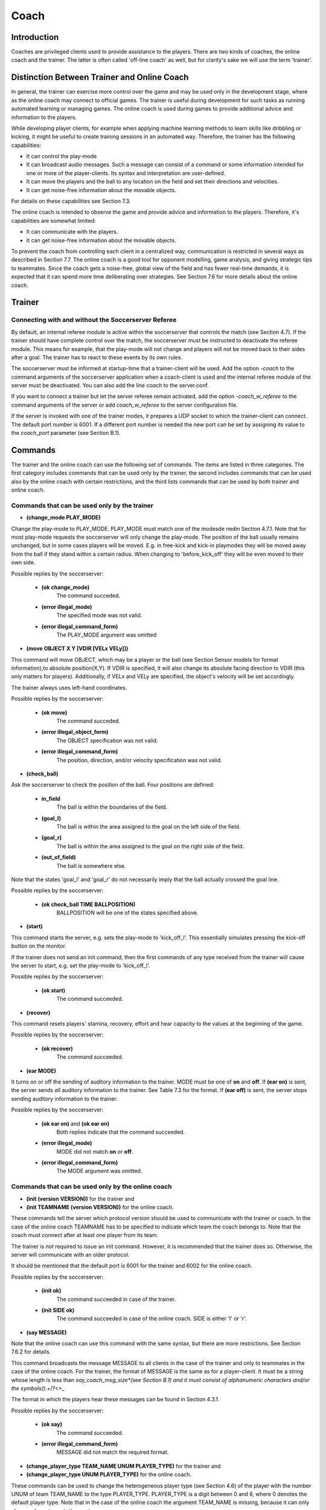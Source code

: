 .. -*- coding: utf-8; -*-

*************************************************
Coach
*************************************************

=================================================
Introduction
=================================================

Coaches are privileged clients used to provide assistance to the players.
There are two kinds of coaches, the online coach and the trainer. The latter is often
called 'off-line coach' as well, but for clarity's sake we will use the term 'trainer'.

=================================================
Distinction Between Trainer and Online Coach
=================================================

In general, the trainer can exercise more control over the game and may be used only in
the development stage, where as the online coach may connect to official games. The trainer is
useful during development for such tasks as running automated learning or managing games.
The online coach is used during games to provide additional advice and information to the players.

While developing player clients, for example when applying machine learning methods to learn skills like
dribbling or kicking, it might be useful to create training sessions in an automated way. Therefore,
the trainer has the following capabilities:

* It can control the play-mode
* It can broadcast audio messages. Such a message can consist of a command or some information intended for one or more of the player-clients. Its syntax and interpretation are user-defined.
* It can move the players and the ball to any location on the field and set their directions and velocities.
* It can get noise-free information about the movable objects.

For details on these capabilities see Section 7.3.

The online coach is intended to observe the game and provide advice and information to the players. Therefore, it's capabilities are somewhat limited:

* It can communicate with the players.
* It can get noise-free information about the movable objects.

To prevent the coach from controlling each client in a centralized way, communication is restricted
in several ways as described in Section 7.7. The online coach is a good tool for opponent modelling,
game analysis, and giving strategic tips to teammates. Since the coach gets a noise-free, global
view of the field and has fewer real-time demands, it is expected that it can spend more time
deliberating over strategies. See Section 7.6 for more details about the online coach.

=================================================
Trainer
=================================================

---------------------------------------------------------
Connecting with and without the Soccerserver Referee
---------------------------------------------------------

By default, an internal referee module is active within the soccerserver that controls the
match (see Section 4.7). If the trainer should have complete control over the match,
the soccerserver must be instructed to deactivate the referee module. This means for
example, that the play-mode will not change and players will not be moved back to their
sides after a goal. The trainer has to react to these events by its own rules.

The soccerserver must be informed at startup-time that a trainer-client will be used.
Add the option *-coach* to the command arguments of the soccerserver application when
a coach-client is used and the internal referee module of the server must be deactivated.
You can also add the line *coach* to the server.conf.

If you want to connect a trainer but let the server referee remain activated, add the
option *-coach_w_referee* to the command arguments of the server or add *coach_w_referee*
to the server configuration file.

If the server is invoked with one of the trainer modes, it prepares a UDP socket to
which the trainer-client can connect. The default port number is 6001.  If a different
port number is needed the new port can be set by assigning its value to the *coach_port*
parameter (see Section B.1).

.. _sec-coachcommand:

=================================================
Commands
=================================================

The trainer and the online coach can use the following set of commands. The items are
listed in three categories. The first category includes commands that can be used only
by the trainer, the second includes commands that can be used also by the online coach
with certain restrictions, and the third lists commands that can be used by both trainer
and online coach.

---------------------------------------------------------
Commands that can be used only by the trainer
---------------------------------------------------------

* **(change_mode PLAY_MODE)**

Change the play-mode to PLAY_MODE. PLAY_MODE must match one of the
modesde nedin Section 4.7.1. Note that for most play-mode requests the
soccerserver will only change the play-mode. The position of the ball usually remains
unchanged, but in some cases players will be moved. E.g. in free-kick and kick-in
playmodes they will be moved away from the ball if they stand within a certain
radius. When changing to 'before_kick_off' they will be even moved to their
own side.

Possible replies by the soccerserver:

    * **(ok change_mode)**
        The command succeded.
    * **(error illegal_mode)**
        The specified mode was not valid.
    * **(error illegal_command_form)**
        The PLAY_MODE argument was omitted

* **(move OBJECT X Y [VDIR [VELx VELy]])**

This command will move OBJECT, which may be a player or the ball (see
Section Sensor models for format information),to absolute position(X,Y).
If VDIR is specified, it will also change its absolute facing direction to VDIR (this
only matters for players). Additionally, if VELx and VELy are specified, the object's
velocity will be set accordingly.

The trainer always uses left-hand coordinates.

Possible replies by the soccerserver:

    * **(ok move)**
        The command succeded.
    * **(error illegal_object_form)**
        The OBJECT specification was not valid.
    * **(error illegal_command_form)**
        The position, direction, and/or velocity specification was not valid.

* **(check_ball)**

Ask the soccerserver to check the position of the ball. Four positions are defined:

    * **in_field**
        The ball is within the boundaries of the field.
    * **(goal_l)**
        The ball is within the area assigned to the goal on the left side of the field.
    * **(goal_r)**
        The ball is within the area assigned to the goal on the right side of the field.
    * **(out_of_field)**
        The ball is somewhere else.

Note that the states 'goal_l' and 'goal_r' do not necessarily imply that the ball
actually crossed the goal line.

Possible replies by the soccerserver:

    * **(ok check_ball TIME BALLPOSITION)**
        BALLPOSITION will be one of the states specified above.

* **(start)**

This command starts the server, e.g. sets the play-mode to 'kick_off_l'.  This
essentially simulates pressing the kick-off button on the monitor.

If the trainer does not send an init command, then the first commands of any type
received from the trainer will cause the server to start, e.g. set the play-mode to
'kick_off_l'.

Possible replies by the soccerserver:

    * **(ok start)**
        The command succeeded.

* **(recover)**

This command resets players' stamina, recovery, effort and hear capacity to the
values at the beginning of the game.

Possible replies by the soccerserver:

    * **(ok recover)**
        The command succeeded.

* **(ear MODE)**

It turns on or off the sending of auditory information to the trainer. MODE must
be one of **on** and **off**. If **(ear on)** is sent, the server sends *all* auditory information
to the trainer. See Table 7.3 for the format. If **(ear off)** is sent, the server stops
sending auditory information to the trainer.

Possible replies by the soccerserver:

    * **(ok ear on)** and **(ok ear on)**
        Both replies indicate that the command succeeded.
    * **(error illegal_mode)**
        MODE did not match **on** or **off**.
    * **(error illegal_command_form)**
        The MODE argument was omitted.

---------------------------------------------------------
Commands that can be used only by the online coach
---------------------------------------------------------

* **(init (version VERSION))** for the trainer and
* **(init TEAMNAME (version VERSION))** for the online coach.

These commands tell the server which protocol version should be used to
communicate with the trainer or coach. In the case of the online coach TEAMNAME has
to be specified to indicate which team the coach belongs to. Note that the coach
must connect after at least one player from its team.

The trainer is *not* required to issue an init command. However, it is recommended
that the trainer does so. Otherwise, the server will communicate with an older
protocol.

It should be mentioned that the default port is 6001 for the trainer and 6002 for
the online coach.

Possible replies by the soccerserver:

    * **(init ok)**
        The command succeeded in case of the trainer.
    * **(init SIDE ok)**
        The command succeeded in case of the online coach. SIDE is either 'l' or 'r'.

* **(say MESSAGE)**

Note that the online coach can use this command with the same syntax, but there
are more restrictions. See Section 7.6.2 for details.

This command broadcasts the message MESSAGE to all clients in the case of the
trainer and only to teammates in the case of the online coach. For the trainer,
the format of MESSAGE is the same as for a player-client. It must be a string
whose length is less than *say_coach_msg_size*(see Section B.1) and it must consist
of alphanumeric characters and/or the symbols().+*/?<>_

The format in which the players hear these messages can be found in Section 4.3.1.

Possible replies by the soccerserver:

    * **(ok say)**
        The command succeeded.
    * **(error illegal_command_form)**
        MESSAGE did not match the required format.

* **(change_player_type TEAM_NAME UNUM PLAYER_TYPE)** for the trainer and
* **(change_player_type UNUM PLAYER_TYPE)** for the online coach.

These commands can be used to change the heterogeneous player type (see
Section 4.6) of the player with the number UNUM of team TEAM_NAME to the type
PLAYER_TYPE. PLAYER_TYPE is a digit between 0 and 6, where 0 denotes
the default player type. Note that in the case of the online coach the argument
TEAM_NAME is missing, because it can only change player types in its own team.

The trainer does not have to comply with the rule that a maximum of three (specified
by *subs_max*) players of each type can be on the field.

See Section 7.6.3 for details about the restrictions as to when and how the online
coach may substitute players.

Possible replies by the soccerserver:

    * **(warning no_team_found)**
        The team does not exist.
    * **(error illegal_command_form)**
        If **change_player_type** is not followed by a string, two integers and a close bracket.
    * **(warning no_such_player)**
        If there is no player with that uniform number on that team.
    * **(ok change_player_type TEAM UNUM TYPE)**
        The command succeeded.

Additionally, the soccerserver can send the following replies to the online coach:

    * **(warning cannot_sub_while_playon)**
        If the play-mode is **'play-on'**.
    * **(warning no_subs_left)**
        If the coach has already made its three (specified by *subs_max*) subs for the game.
    * **(warning max_of_that_type_on_field)**
        If the player-type is not the default and there are three (specified by *subs_max*) of that type already on the field.
    * **(warning cannot_change_goalie)**
        If the coach tries to change the player type of the goalie.

The server responds to the teammates with:

    * **(change_player_type UNUM TYPE)**

and opponents (including opponent coach) with:

    * **(change_player_type UNUM)**

**TODO: team_graphic**

-------------------------------------------------------------
Commands that can be used by both trainer and online-coach
-------------------------------------------------------------

* **(look)**

This command provides information about the positions of the following objects on the field:

    * The left and right goals.
    * The ball.
    * All active players.

Note that the trainer and online coach for *both* sides receive left-hand coordinates.
That is, the coaches receive information in the global coordinates that the left-hand
team uses. In general, the players receive no global information (the one exception
being the **move** command), but it is common for teams to localize themselves so
that the negative *x* direction is towards the goal they defend.

Possible replies by the soccerserver:

    * **(ok look TIME (OBJ1 OBJDESC1) (OBJ2 OBJDESC2) ... )**
        OBJj can be any of the objects mentioned above.  See Section 4.3 for information about the way the names of those objects are composed. OBJDESCj has the following form:

        * For goals: X Y
        * For the ball: X Y DELTAx DELTAy
        * For players: X Y DELTAx DELTAy BODYANGLE NECKANGLE [POINTING_DIRECTION]

The coordinates are always in left-hand orientation, no matter whether a trainer
or online coach is used.

If the trainer/coach should receive visual information periodically, use the
**(eye on)** command.

* **(eye MODE)**

MODE must be one of **on** and **off** . If **(eye on)** is sent, the server starts sending
**(see_global ... )** information (see Section 7.5) every 100ms (the interval  is
specified by the *send_vi_step* parameter automatically to the client.  If **(eye off)**
is sent, the server stops sending visual information automatically. In this case the
trainer/coach has to ask actively with **(look)**, if it needs visual information.

Possible replies by the soccerserver:

    * **(ok eye on)** and **(ok eye off)**
        Both replies indicate that the command succeeded.
    * **(error illegal_mode)**
        MODE id does not match **on** or **off**.
    * **(error illegal_command_form)**
        The MODE argument was omitted.

* **(team_names)**

This command makes the trainer/coach receive information about the names of
both teams and which side they are playing on.

Possible replies by the soccerserver:

    * **(ok team_names [(team l TEAMNAME1) [(team r TEAMNAME2)]])**
        Depending on whether the teams already connected no, one, or both team name(s) will be supplied. Recall that the first team that connects will be on the left side.

-------------------------------------------------------------
Commands that can be used only by the online-coach
-------------------------------------------------------------

* **(team_graphic (X Y "XPM line" ... "XPM line"))**

The online coach can send teams-graphics as 256x64 XPM to the server. Each
**team_graphic**-command sends a 8x8 tile. X and Y are the coordinates of this tile,
so they range from 0 to 31 and 0 to 7 respectively. Each XPM line is a line from the
8x8 XPM tile. Monitors that are connected to the server will receive the following
message on the message-board after each of the coach's **team_graphic**-commands:
**(team_graphic_l|r (X Y "XPM line" ... "XPM line"))**

Possible replies by the soccerserver:

    * **(ok team_graphic X Y)**
        For each tile the server sends this string in order to signal its arrival.

=================================================
Messages from the Server
=================================================

Apart from the replies to the commands mentioned above the server also sends some
messages to the trainer and online coach. If the clients connect to the server with a
version >= 7.0 (using the **init**-command), they will receive the following parameter
messages just like player clients:

    * **(server_param ...)** once
    * **(player_param ...)** once
    * **(player_type ...)** once for each player type

See Section 4.2.2 for details on the parameter messages.

If the client chooses to receive visual information in each cycle by sending **(eye on)**
it will receive messages in the following format every 100ms *(send_vi_step)*:

.. class:: center

(*see_global* (OBJ1 OBJDESC1)(OBJ2 OBJDESC2) ...)

OBJj denotes the name of the object. See Table 4.3 for information about the way the
names for those objects are composed. OBJDESCj has the following form:

    * For goals: X Y
    * For the ball: X Y DELTAx DELTAy
    * For players: X Y DELTAx DELTAy BODYANGLE NECKANGLE [POINT-ING_DIRECTION]

The syntax is the same as in the reply to the **(look)** command, so coordinates are
always in left-hand orientation.

If the client wants to receive auditory information and sent **(ear on)** to the server,
it will receive all auditory information, from both the referees and all of the players.
There are two kinds of hear messages:

    * **(hear TIME referee MESSAGE)** for all referee messages, such as "play_on" and "free_kick_left". See Section 4.7 for a list of the valid messages from the referee.
    * **(hear TIME (p "TEAMNAME" NUM) "MESSAGE")** for all player messages. Note the quotes around the message.

See Section 4.3.1 for more details about the players speaking and listening abilities.

=================================================
Online Coach
=================================================

-------------------------------------------------
Introduction
-------------------------------------------------

The online coach is a privileged client that can connect to the server in official games. It
has the capability of receiving global and noise-free information about the objects on the
field. In order to encourage research in this area there are special coach contests since
2001. This way, research groups that do not want to develop a team of player clients
can participate in the RoboCup challenge by focusing on the online coach. Additionally,
in order to make it possible to use a single coach with a variety of teams, a standard
coach language (CLang) has been developed that can be used to communicate with the
players.

See Section 7.4 and 7.5 for details about the commands that can be used by the online
coach and messages that will be sent by the server.

-----------------------------------------------
Communication with the players
-----------------------------------------------

Prior to version 7.00, the online coach could say short (128 characters,
*say_coach_msg_size*) alphanumeric (plus the symbols().+*/?<>) messages when the
play-mode is not 'play_on'.  This type of message still exists as a "freeform" message,
but there are now other standard message types. Since version 8.05 there are also certain
intervals in which freeform-messages can be sent even during 'play_on'. Every 600 cycles
(specified by *freeform_wait_period*) of 'play_on' the coach can send freeform-messages
for 20 cycles (specified by *freeform_send_period*). For example, if the play-mode changes
to 'play_on' at cycle 420 and stays in 'play_on' till the end of this example,the coach can
send freeform-messages between 1020 and 1040, 1620 and 1640, etc. The coach can
send *say_coach_cnt_max* freeform messages per game. The length of these messages has
to be less than *say_coach_msg_size*. If the game continues into extended time, the online
coaches are given an additional *say_coach_cnt_max* messages to say every additional 6000
cycles (or whatever the normal length of a game is). Allowed messages are cumulative,
so if the coach does not use all its allowed messages, it can use them in the extended
time. The server will send **(error said_too_many_messages)** if the coach tries to send
messages after it reached the maximum number.

It should be noted that freeform-messages are not allowed in coach-competition-games,
and are only supported by CLang for compatibility reasons.

In the standard coach language there are three other types of messages: rule-, define-,
and delete-messages. To prevent coaches from micro-controlling every single action of
the players communication is restricted in the following ways.

Every 300 cycles (specified by *clang_win_size*) the coach can send one of each. Note
that the number of allowed messages can be changed by setting the *clang_define_win*,
*clang_del_win*, and *clang_rule_win* parameters (see SectionB.1). The messages are heard
by the players 50 (specified by *clang_mess_delay*) cycles later. If the play-mode is not
'play_on', one (specified by *clang_mess_per_cycle*) message is sent to the players in each
cycle, even if the delay time has not elapsed. Messages that are sent while the play mode
is not 'play_on' do not count towards the message number restrictions. For example, if
the default values are used the coach can send one message per cycle during breaks that
will be heard by the players without delay. The server guarantees that messages of each
type will be sent to the players in the same order in which they were received from the
coach.

The language grammar developed below does not place restrictions on the length of
the messages that can be sent to the server. However, for very practical reasons, any
message in the standard language cannot be longer than 8154 characters (this is so the
maximum message that should be sent to the player is 8K).

The first version of the coach language (Clang) was developed for server version 7.x.
For server version 8.x the language has been extended. Because of this, clients that want
to receive messages from their coach have to explicitly advise the server, which version
of CLang they support. This is done by sending

* **(clang (ver MIN MAX))**

where MIN and MAX are unsigned integers denoting the earliest and latest supported
version of CLang, respectively. Clients that do not send such a message will not receive
coach messages. The server can determine the version number of coach messages
and will filter out any messages that are not supported by the player. If a message has
been filtered out, the players will receive

* **(hear TIME online_coach_left|right (unsupported_clang))**

The coach will receive a message from each player that informs it about the supported
versions:

* **(clang (ver (PLAYER_NAME) MIN MAX))**

This means that you have to add the sending of **(clang (ver 7 7))**, if you use version
7 source code of players with newer server versions.

The standard coach language will be described in detail in Section7.7.

-----------------------------------------------
Changing Player Types
-----------------------------------------------

Using the **change_player_type**-command (described in Section7.4) the online coach
can change player types unlimited times in **'beforekickoff'** play-mode. Of course,
these changes have to comply with the general rules about heterogeneous players (see
Section 4.6). After kick-off player types can be changed three (*subs_max*) times during
play-modes that are not 'play_on'.

See the description of the **change_player_type**-command in Section 7.4 for details
about the possible replies from the server.

Note: A player client will be informed about substitutions that occurred before the
client connected by the message **(change_player_type UNUM TYPE)** for
substitutions in it own team and **(change_player_type UNUM)** for substitutions in the
opponent team.


-----------------------------------------------
Team Graphic
-----------------------------------------------

**TODO**

================================================
The Standard Coach Language
================================================

------------------------------------------------
General Properties
------------------------------------------------

The standard coach language was developed to enable coaches to work together with
teams from different research groups. One of the design goals was to have clear semantics
that should prevent misinterpretation from both the players and the coach. The language
is based on low-level concepts that can be combined to construct new high-level concepts.

Additionally, coaches can communicate a certain number of freeform messages that
may be arbitrary strings to the players during non-*'play_on'*-modes. See Section 7.6.2
for details. Be aware though, that freeform messages probably will not be understood
by other teams if you plan to use your coach with other teams.

The language description below is the improved and extended version of the language
developed by the community, as it is supported by server version 8.x. While the first
version of CLang is still supported by the server, its use is not encouraged. A complete
description of this first version can be found in the manual for server version 7. It is
hoped that all interested researchers will continue to develop CLang to make it
a useful tool for multi-agent research.

Some concepts were derived from Unilang [14] (e.g. definitions and several actions)
and SFL[12] (e. g. variables and point arithmetic).

Note that the server itself parses all the coach messages using flex and bison (the GNU
replacements for lex and yacc) and constructs a simple representation based on a C++
class hierarchy. Please feel free to use and modify this code from the server to handle
the parsing of the coach messages. In particular, look at the *coach_lang** files.

------------------------------------------------
Example Language Utterance
------------------------------------------------

The general idea of CLang is to describe tactics and behaviours as rules which map
directives to conditions. Each rule consists of a component that denotes a situation
(the *condition*) and a list of *directives* that are applicable if the situation description
is true in the given world state. Rules can either be used as advice that tells the player
how to actor as information which for example describes how the opponent behaves in
certain situations. In CLang rules also have an ID, so that the coach can refer to them
later.

A simple rule which advises the player number 5 to pass to his teammate with the
number 11 if it has the ball and is in the middle of the field can be defined as follows:

    (define
        (definerule

            MyRule1

            direc (

            (and

                (bowner our 5)

                (bpos (rec (pt -10 -10) (pt 10 10))))

            (do our 5 (pass 11)))))

Each of the primitives will be explained in detail later. For now, it should suffice to
get the idea that the rule is assigned the ID "MyRule1" and is defined as a directive (as
compared to a model-rule that describes observed behavior). **bowner** determines that
player 5 of the coach's team is the ball owner. **bpos** specifies the ball position by means
of a rectangle. Finally, the directive advises player number 5 to pass to his teammate
11. In CLang lingo **(pass 11)** is an *action* and **(do our5 (pass 11))** is a *directive*.

Rules are off by default. So the coach has to turn them off by sending a message like
**(rule (on MyRule1))**

Now the language concepts will be looked at in more detail.

------------------------------------------------
Overview of the Five Message Types
------------------------------------------------

There are four types of coach messages in the standard coach language: Rule, Define,
Delete, and Freeform. Their purpose and format will be described in this section,and
some examples will be given.

In the following format description elements in capitals denote non-terminal symbols
which are defined in section 7.7.7.

**Define-message**: Define messages are the most complex messages in CLang, because
they define and combine the components that the coach wants to share with
the players, like conditions, directives, regions, actions, and rules. By defining
a component it is assigned an ID which the coach can use to refer to it at later
messages.


    **Conditions**: Formatfor defining a condition: **(definec CLANG_STR CONDITION)**

        Example: **(definec "Defense" (bowner opp 0))** This defines the condition
        in which any player of the opponent team owns the ball.

    **Actions**: Format for defining an action:**(definea CLANG_STR ACTION)**

        Example: **(definea "Pass7" (pass 7))**

    **Directives**: Format for defining a directive:**(defined CLANG_STR DIRECTIVE)**

        Example: **(defined "Pass10to11" (doour 10 (pass 11)))** This directives
        denotes player 10 passing to player 11.

    **Regions**: Format for defining a region:**(defined CLANG_STR REGION)**

        Example: **(defined "OURHALF" (rec (pt -52.5 -34) (pt 0 34)))** A
        rectangle which covers the team's own half is defined.

    **Rules**: Formatfor defining a rule:**(definerule CLANG_VAR model RULE)** or
    **(definerule CLANG_VAR direc RULE)**

        Example: **(definerule Rule1 direc ((playm bko) (do our 7 (pos (pt -20 20)))))**
        This rule states that player 7 should position itself at the given
        point before kick-off.
        See also section 7.7.4 about defining rules.

**Rule-message**: Rule messages are used to turn previously defined rules on or off. After
defining a rule, it is off by default.

    Format: **(rule ACTIVATION_LIST)**

    Example: **(rule (on rule2) (off rule1))**

**Delete-message**: The delete message tells a player that a rule will not be used again and
can be removed from the memory. This also means that after deleting a rule, its
ID should not appear in other nested rule definitions (see section 7.7.4) anymore.

    Format: **(delete ID_LIST)**

    Examples: **(delete Rule1) (delete (Rule1 Rule2)) (delete all)** Deletes one
    rule, a list of two rules, or all rules, respectively.

**Freeform-message**: Free-form messages are arbitrary strings and can be sent according
to the aforementioned restrictions in section 7.6.2.

    Format: **(freeform "STRING")**
    Note that STRING must be included in quotes.

------------------------------------------------
Defining Rules
------------------------------------------------

The definition of rules is an important part of CLang, so it will be looked at in more
detail in this section. Remember that a rule consists of a condition and a list of directives,
which again contain actions.

As stated above the format for defining a rule is **(definerule DEFINE_RULE)** using
the following components:

.. code-block::

    <DEFINE_RULE>: <CLANG_VAR> model <RULE>
                | <CLANG_VAR> direc <RULE>

.. code-block::

    <RULE>: (<CONDITION> <DIRECTIVE_LIST>)
            | (<CONDITION> <RULE_LIST>)
            | <ID_LIST>

Each rule is assigned a name complying with the definition of **CLANG_VAR**. Additionally,
rules are in one of two modes, either **model** which states that the rule is a description
of observed behavior, or **direc** which states that the rule is a directive to behave in a
certain way.

Now, the actual content of a rule can be specified in several ways:

* (CONDITION DIRECTIVE_LIST)

This is the straightforward way. The example in section 7.7.3 complies with this
format. The CONDITION denotes a situation, and DIRECTIVE_LIST denotes
the appropriate directives. Note that the list can contain directives for one, several,
or **all** players, or even several directives for the same player. In the latter case, it is
up to the player to decide which directive is to be followed.

* (CONDITION RULE_LIST)

This is a very powerful format for combining rules with larger tactics. Since each
rule in RULE_LIST already contains a condition, a definition of this form results
in nested rules. It can for example be used to activate several rules simultaneously.
Suppose, there are already several rules specifying the home positions of the
defenders: pos2a and pos2b for player 2, and pos3a and pos3b for player 3. Now, by
using

(definerule defenseformation direc ((bowner our {0}) (pos2a pos3a)))

and

(definerule offenseformation direc ((bowner opp {0}) (pos2b pos3b)))

it can be specified when the rules are supposed to be active (depending on which
team owns the ball). For evaluating such definitions, the outer condition is assumed
to be distributed into the inner conditions, being combined with logical **and**. E.g.
assume that pos2a was specified as

((time > 20) (do our {2} (pos (pt -40 10))))

then the above definition would create

((and (bowner our {0}) (time > 20)) (do our {2} (pos (pt -40 10))))

* ID_LISTS

Similar to the above format, this way several existing rules can be combined.
Suppose, there have been defined two rules:

(definerule position2 direc ((true) (home (pt -40 -10))))

(definerule mark2 direc ((bowner opp {10}) (mark 10)))

These can be combined into a behavior for player 2:

(definerule player2 direc (position2 mark2))

------------------------------------------------
Semantics and Syntax Details of the Components
------------------------------------------------

In the following the syntax and semantics of the non-terminal symbols that were used
in the format outlined above will be described.
Rules have a condition on the left-hand side and a set of actions on the right-hand
side. Thus each rule can be thought of as essentially specifying an if-then statement:

.. code-block::

    if CONDITION
    then { DIRECTIVE_1 DIRECTIVE_2 ... }

In the player’s programs, it is easy to represent all the advice given by the coach as
a small rule-base. Following the advice would be easy by matching the current world
state against the condition, and trying to act on the directives. Note: If more than one
condition applies to the current situation and the corresponding directives differ, it is
up to the player to choose the directive. Note that the player should also exercise some
discretion in following directives. For example, if the only directive that matches is to
pass to player 5, but player 5 is well-covered by opponents, the player with the ball may
choose to ignore the directive for now.

* Conditions:

    A condition is made from the logical connectives over atomic state description
    propositions:

        * **(ture)**
            Always true.

        * **(false)**
            Always false.

        * **(ppos TEAM UNUM SET INT INT REGION)**
            The first INT is the MINIMUM and the second is the MAXIMUM At least
            MINUMUM but no more than MAXIMUM players in UNUM SET from team
            TEAM are in region REGION. Regions and unum sets are more precisely
            defined below. TEAM is either ”our” or ”opp”. There is no ambiguity since
            the coach can only be heard by its own players.

        * **(bpos REGION)**
            The ball is in region REGION.

        * **(bowner TEAM UNUM SET)**
            The ball is controlled by some player in UNUM SET of team TEAM. The
            ball-owner is the last player that had ball contact (i.e. the ball was in his
            kickable area), even if the ball left his control after that.

        * **(playm PLAY MODE)**
            The play-mode is PLAY MODE. See Section 7.7.7 for the valid values of
            PLAY MODE.

        * **(COND COMP)**
            The time, goal-difference, number of own or opponent goals can be compared
            with constants, using the operators < > <= == != >=.
            Examples: (time > 20) (2 >= opp goals)

        * **unum CLANG VAR UNUM SET**
            If CLANG VAR is instantiated, it is checked whether the unum denoted by
            the variable CLANG VAR is in the set UNUM SET. If the variable is still
            unbound, it is bound to the specific set.

    The logical connectives are:

        * **(and CONDITION_1 CONDITION_2 . . . CONDITION_n )**
        * **(or CONDITION_1 CONDITION_2 . . . CONDITION_n )**
        * **(not CONDITION)**

    An example condition: ”When opponent player 3 is in region X and controls the
    ball” would be
    **(and (ppos opp {3} X) (bowner opp {3}))**

* Directives:

    Directives are lists of actions for individual sets of players and come in
    two forms:

        * **(do TEAM UNUM SET ACTION LIST)** (affirmative mode: players should take these actions)

        * **(dont TEAM UNUM SET ACTION LIST)** (negative mode: players should avoid taking these actions)

    If the actions in the affirmative mode are mutually exclusive, it is up to the player to
    decide which one is to be followed. In rules that are in the model mode, directives
    convey knowledge about the plans/behaviors of the players or their opponents.

* Actions:

    * **(pos REGION)**
        The player should position himself in REGION.

    * **(home REGION)**
        The player’s default position should be in REGION. This directive is intended
        largely to specify formations for the team.

    * **(mark UNUM SET)**
        The player should mark some opponent player in UNUM SET.

    * **(markl REGION)**
        The passing lane from the current ball position to REGION should be marked.

    * **(markl UNUM SET)**
        The passing lane from the current ball position to some opponent player in
        UNUM SET should be marked.
    * **(oline REGION)**
        The offside-trap line for the player/team should be set at REGION.
    * **(htype TYPE)**
        The player is of heterogeneous type TYPE. The TYPE number is as described
        in Section 4.6. A value of -1 should clear the player’s idea of the heterogeneous
        type.
    * **(pass REGION)**
        The ball should be passed to some player in REGION.
    * **(pass UNUM SET)**
        The ball should be passed to some player in UNUM SET.
    * **(dribble REGION)**
        The ball should be dribbled to REGION.
    * **(clear REGION)**
        The ball should be cleared from REGION, which means to shoot the ball to
        a point outside of REGION.
    * **(shoot)**
        The ball should be shot at the goal.
    * **(hold)**
        The player should hold the ball, i. e. stand at his position and keep the
        ball away from opponents.
    * **(intercept)**
        The player should go to the ball and try to control it.
    * **(tackle UNUM SET)**
        The player should tackle some player in UNUM SET (or the ballowner?).

* Regions:

    Any REGION token can be any of the following:
        * a POINT
            This is defined more precisely below
        * **(rec POINT 1 POINT 2 )**
            Defines a rectangle with its sides parallel to the pitch lines, respectively.
        * **(tri POINT 1 POINT 2 POINT 3 )**
            Defines a triangle made up of the given points.
        * **(arc POINT RADIUS SMALL RADIUS LARGE ANGLE BEGIN ANGLE SPAN)**
            Defines a donut-arc: the area between two circles co-centered at point POINT,
            having the given radii, with the arc defined starting at the beginning angle
            and covering the spanning angle. For example, a circle with a radius r could
            be defined as “(arc (pt 0 0) 0 r 0 360)”, and a U-shaped region could be
            defined as “(arc (pt 0 0) 5 10 0 180)”
        * **(null)**
            The null (empty) region.
        * **(reg REG_1 REG_2 . . . REG_n )**
            Defines a region made up of the union of the given regions.
    A POINT is any of the following:
        * **(pt X Y)**
            X and Y are real and in global coordinates. This is the absolute position
            (X,Y);
        * **(pt ball)** The current global position of the ball.
        * **(pt TEAM UNUM)** The current position of player number UNUM on team
            TEAM (either ’our’ or ’opp’). Remember that UNUM can be a variable.
        * **(POINT 1 OP POINT 2 )**
            This arithmetically combines two points into a new point. POINT i can be
            made up of arithmetic operators, resulting in a recursive structure.
            The operators are defined in a natural way, for example:
            **(pt** :math:`X_1Y_1` **) OP (pt** :math:`X_2Y_2` **)** :math:`=` **(pt** :math:`X_1` **OP** :math:`X_2` :math:`Y_1`**OP** :math:`Y_2` **)**
            where **OP** is one of :math:`+ − * /`

    The use of these relative points makes it easy to express ideas such as “Move to
    the ball”, “If there are 2 teammates within 10m of the ball”, etc.
    Remember that the online coach receives visual information always in left-hand
    orientation, no matter which side its team plays on. Yet, when sending messages
    to a team that plays on the right side, the coach must use right-hand orientation
    in the messages. Transforming coordinates from left- to right-hand orientation is
    done by negating them.

* UNUM SETS:

    Unum sets are sets of player numbers. These are set in the sense that order does
    not matter and may be changed by the server. If 0 is included anywhere in the
    set, then the set contains all players 1 - 11. The set can contain variables.

    Format: { :math: `NUM_1 NUM_2 ... NUM_n` }

* Variables:

    Technically, everywhere where UNUM occurs, a variable can be used. Yet, it is
    important to make sure that the variables are instantiated or ground. The scope
    is the innermost spanning rule, e.g. in

    .. code-block::

        1   (definerule rule1 model
        2       (bowner our {0})
        3       ((true)             (do our {5} (mark 11)))
        4       ((bowner our {X}) (do our {X} (shoot)))
        5   )

    the scope of **X** is the complete line 4. This also shows how variables can be instan-
    tiated: Only in conditions that have UNUMs as fixed argument (i. e. UNUMs
    in POINTs do not count as condition UNUMS) a variable may be introduced. Its
    value is set by checking which unums make the condition true. In the example **X**
    is instantiated with the uniform number of the ball owner. In a condition like **ppos**
    it can be necessary to instantiate the variable as a set of unums:

        (ppos our {X} 1 11 REGION)
        In this example **X** has to be instantiated as the set of unums which are in **REGION**.
        Note that an instantiation as in
        (ppos our {5} 1 1 (rec (pt ball) (pt our {X}))) is not supported.


------------------------------------------------
Futher Resources
------------------------------------------------

* The CLang Corpus contains examples of actual CLang messages:
    http://www-2.cs.cmu.edu/ ̃ pfr/soccer/clang corpus.html

* The Multi-Agent Modeling Special Interest Group (MAMSIG) provides binaries
    and sources of coachable teams and online coaches:

    http://www.cl-ki.uni-osnabrueck.de/ ̃ tsteffen/mamsig

* The Coach-mailing-list discusses Clang details, competition rules, and coaching
    methods:
    http://robocup.biglist.com/coach-l/

------------------------------------------------
Syntax
------------------------------------------------

The complete grammar of the standard coach language:

| <MESSAGE> : <FREEFORM_MESS> | <DEFINE_MESS> | <RULE_MESS> | <DEL_MESS>
|
| <RULE_MESS> : (rule <ACTIVATION_LIST>)
|
| <DEL_MESS> : (delete <ID_LIST>)
|
| <DEFINE_MESS> : (define <DEFINE_TOKEN_LIST>)
|
| <FREEFORM_MESS> : (freeform <CLANG_STR>)
|
| <DEFINE_TOKEN_LIST> : <DEFINE_TOKEN_LIST> <DEFINE_TOKEN>
|                      \| <DEFINE_TOKEN>
|
| <DEFINE_TOKEN> : (definec <CLANG_STR> <CONDITION>)
|                 \| (defined <CLANG_STR> <DIRECTIVE>)
|                 \| (definer <CLANG_STR> <REGION>)
|                 \| (definea <CLANG_STR> <ACTION>)
|                 \| (definerule <DEFINE_RULE>)
|
| <DEFINE_RULE> : <CLANG_VAR> model <RULE>
|                \| <CLANG_VAR> direc <RULE>
|
| <RULE> : (<CONDITION> <DIRECTIVE_LIST>)
|                 \| (<CONDITION> <RULE_LIST>)
|                 \| <ID_LIST>
|
| <ACTIVATION_LIST> : <ACTIVATION_LIST> <ACTIVATION_ELEMENT>
|                    \| <ACTIVATION_ELEMENT>
|
| <ACTIVATION_ELEMENT> : (on|off <ID_LIST>)
|
| <ACTION> : (pos <REGION>)
|               \| (home <REGION>)
|               \| (mark <UNUM_SET>)
|               \| (markl <UNUM_SET>)
|               \| (markl <REGION>)
|               \| (oline <REGION>)
|               \| (htype <INTEGER>)
|               \| <CLANG_STR>
|               \| (pass <REGION>)
|               \| (pass <UNUM_SET>)
|               \| (dribble <REGION>)
|               \| (clear <REGION>)
|               \| (shoot)
|               \| (hold)
|               \| (intercept)
|               \| (tackle <UNUM_SET>)
|
| <CONDITION> : (true)
|               \| (false)
|               \| (ppos <TEAM> <UNUM_SET> <INTEGER> <INTEGER> <REGION>)
|               \| (bpos <REGION>)
|               \| (bowner <TEAM> <UNUM_SET>)
|               \| (playm <PLAY_MODE>)
|               \| (and <CONDITION_LIST>)
|               \| (or <CONDITION_LIST>)
|               \| (not <CONDITION>)
|               \| <CLANG_STR>
|               \| (<COND_COMP>)
|               \| (unum <CLANG_VAR> <UNUM_SET>)
|               \| (unum <CLANG_STR> <UNUM_SET>)
|
| <COND_COMP> : <TIME_COMP>
|               \| <OPP_GOAL_COMP>
|               \| <OUR_GOAL_COMP>
|               \| <GOAL_DIFF_COMP>
|
| <TIME_COMP> : time <COMP> <INTEGER>
|               \| <INTEGER> <COMP> time
|
| <OPP_GOAL_COMP> : opp_goals <COMP> <INTEGER>
|               \| <INTEGER> <COMP> opp_goals
|
| <OUR_GOAL_COMP> : our_goals <COMP> <INTEGER>
|               \| <INTEGER> <COMP> our_goals
|
| <GOAL_DIFF_COMP> : goal_diff <COMP> <INTEGER>
|               \| <INTEGER> <COMP> goal_diff
|
| <COMP> : < | <= | == | != | >= | >
|
| <PLAY_MODE> : bko | time_over | play_on | ko_our | ko_opp
|               \| ki_our | ki_opp | fk_our | fk_opp
|               \| ck_our | ck_opp | gk_opp | gk_our
|               \| gc_our | gc_opp | ag_opp | ag_our
|
| <DIRECTIVE> : (do|dont <TEAM> <UNUM_SET> <ACTION_LIST>)
|               \| <CLANG_STR>
|
| <REGION> : (null)
|           \| (arc <POINT> <REAL> <REAL> <REAL> <REAL>)
|           \| (reg <REGION_LIST>)
|           \| <CLANG_STR>
|           \| <POINT>
|           \| (tri <POINT> <POINT> <POINT>)
|           \| (rec <POINT> <POINT>)
|
| <POINT> : (pt <REAL> <REAL>)
|           \| (pt ball)
|           \| (pt <TEAM> <INTEGER>)
|           \| (pt <TEAM> <CLANG_VAR>)
|           \| (pt <TEAM> <CLANG_STR>)
|           \| (<POINT_ARITH>)
|
| <POINT_ARITH> : <POINT_ARITH> <OP> <POINT_ARITH>
|                \|  <POINT>
|
| <OP> : + | - | * | /
|
| <REGION> : <REGION_LIST> <REGION>
|           \| <REGION>
|
| <UNUM_SET> : { <UNUM_LIST> }
|
| <UNUM_LIST> : <UNUM>
|              \| <UNUM_LIST> <UNUM>
|
| <UNUM> : <INTEGER> | <CLANG_VAR> | <CLANG_STR>
|
| <ACTION_LIST> : <ACTION_LIST> <ACTION>
|                \| <ACTION>
|
| <DIRECTIVE_LIST> : <DIRECTIVE_LIST> <DIRECTIVE>
|                   \| <DIRECTIVE>
|
| <CONDITION_LIST> : <CONDITION_LIST> <CONDITION>
|                   \| <CONDITION>
|
| <RULE_LIST> : <RULE_LIST> <RULE>
|              \| <RULE>
|
| <ID-LIST> : <CLANG_VAR>
|            \| (<ID_LIST2>)
|            \| all
|
| <ID-LIST2> : <ID_LIST2> <CLANG_VAR>
|             \| <CLANG_VAR>
|
| <CLANG_STR> : "[0-9A-Za-z\(\)\.\+\-\*\/\?\<\>\_ ]+"
|
| <CLANG_VAR> : [abe-oqrt-zA-Z\_]+[a-zA-Z0-9\_]\*

+----------------------+-------------+----------------+------------------------------------------------+
| Parameter name       |Used value   | Default value  | Explanation                                    |
+======================+=============+================+================================================+
| coach_port           | 6001        | 6001           | The port number the trainer connects to.       |
+----------------------+-------------+----------------+------------------------------------------------+
| say_msg_size         | 512         | 256            | Maximum length of a freeform message a         |
|                      |             |                | player, trainer, or coach can say.             |
+----------------------+-------------+----------------+------------------------------------------------+
| say_coach_cnt_max    | 128         | 128            | Upper limit of freeform messages an online     |
|                      |             |                | coach can say                                  |
+----------------------+-------------+----------------+------------------------------------------------+
| send_vi_step         | 100         | 100            | Interval of online coach’s look.               |
+----------------------+-------------+----------------+------------------------------------------------+
| clang_win_size       | 100         | 100            | Number of cycles that lie between online coach |
|                      |             |                | messages                                       |
+----------------------+-------------+----------------+------------------------------------------------+
| clang_define_win     | 1           | 1              | Number of define messages that can be sent in  |
|                      |             |                | the aforementioned interval.                   |
+----------------------+-------------+----------------+------------------------------------------------+
| clang_rule_win       | 1           | 1              | Number of rule messages that can be sent in    |
|                      |             |                | the aforementioned interval.                   |
+----------------------+-------------+----------------+------------------------------------------------+
| clang_del_win        | 1           | 1              | Number of delete messages that can be sent in  |
|                      |             |                | the aforementioned interval.                   |
+----------------------+-------------+----------------+------------------------------------------------+
| clang_mess_delay     | 50          | 50             | Number of cycles messages from the online      |
|                      |             |                | coach will be delayed.                         |
+----------------------+-------------+----------------+------------------------------------------------+
| clang mess per cycle | 1           | 1              | Number of messages that will be sent to the    |
|                      |             |                | players during non-play on modes.              |
+----------------------+-------------+----------------+------------------------------------------------+


.. table:: Trainer Interactions with the Server

    +----------------------------------------+----------------------------------+
    | From trainer to server                 | From server to trainer           |
    +========================================+==================================+
    | (init (version VERSION))               | trainer: (init ok)               |
    |    VERSION ::= a real number           |                                  |
    +----------------------------------------+----------------------------------+
    | (change mode PLAY_MODE)                | (ok change_mode)                 |
    |    PLAY MODE ::= one of the play-modes | (error illegal_mode)             |
    |                                        | (error illegal_command_form)     |
    +----------------------------------------+----------------------------------+
    | | (move OBJECT X Y                     | | (ok move)                      |
    | |       [VDIR [DELTA_X DELTA_Y]])      | | (error illegal_object_form)    |
    | |   OBJECT ::= One of object names     | | (error illegal_command_form)   |
    | |   X ::= -52–52                       |                                  |
    | |   Y ::= -32–32                       |                                  |
    | |   VDIR ::= -180–180                  |                                  |
    | |   DELTA_X, DELTA_Y ::= [float]       |                                  |
    +----------------------------------------+----------------------------------+
    | (check_ball)                           | | (ok check_ball TIME BPOS)      |
    |                                        | |    TIME ::= sim. time of server|
    |                                        | |    BPOS ::= in_field |         |
    |                                        | |       goal SIDE |              |
    |                                        | |       out of field             |
    |                                        | |    SIDE ::= l | r              |
    +----------------------------------------+----------------------------------+
    | | (start)                              | | (ok start)                     |
    | | (recover)                            | | (ok recover)                   |
    +----------------------------------------+----------------------------------+
    | | (change_player_type                  |  |  (warning no_team_found)      |
    | |       TEAM_NAME UNUM                 |  |  (error illegal_command_form) |
    | |       PLAYER_TYPE)                   |  |  (warning no_such_player)     |
    | |   TEAM_NAME ::= string               |  |  (ok change_player_type       |
    | |   UNUM ::= 1–11                      |  |       TEAM UNUM TYPE)         |
    | |   PLAYER_TYPE ::= 0–6                |  |                               |
    +----------------------------------------+----------------------------------+
    | | (ear MODE)                           | | (ok ear on)                    |
    | |    MODE ::= on | off                 | | (ok ear off)                   |
    |                                        | | (error illegal mode)           |
    |                                        | | (error illegal_command_form)   |
    +----------------------------------------+----------------------------------+


.. table:: Online Coach Interactions with the Server

    +----------------------------------------+--------------------------------------+
    | From trainer to server                 | From server to online coach          |
    +========================================+======================================+
    | | (init TEAMNAME                       | | (init SIDE ok)                     |
    | |        (version VERSION))            | |    SIDE ::= l | r                  |
    | |    VERSION ::= a real number         |                                      |
    | |    TEAMNAME ::= string               |                                      |
    +----------------------------------------+--------------------------------------+
    | | (change_player_type                  | | (warning no_team_found)            |
    | |    UNUM PLAYER_TYPE)                 | | (error illegal_command_form)       |
    | |   UNUM ::= 1–11                      | | (warning no_such_player)           |
    | |   PLAYER TYPE ::= 0–6                | | (ok change_player_type             |
    |                                        | |      TEAM UNUM TYPE)               |
    |                                        | | (warning cannot_sub_while_playon)  |
    |                                        | | (warning no_subs_left)             |
    |                                        | | (warning max_of_that_type_on_field)|
    |                                        | | (warning cannot_change_goalie)     |
    +----------------------------------------+--------------------------------------+


.. table:: Server Interactions with Trainer/Coach

    +----------------------------------------+--------------------------------------------------------+
    | From client to server                  | From server to client                                  |
    +========================================+========================================================+
    || (say MESSAGE)                         || (ok say)                                              |
    ||        (see Section 7.4.2)            || (error illegal command form)                          |
    +----------------------------------------+--------------------------------------------------------+
    | (look)                                 || (ok look TIME                                         |
    |                                        ||      (:math:`OBJ_1` :math:`OBJDESC_1` )               |
    |                                        ||      (:math:`OBJ_2` :math:`OBJDESC_2` )..)            |
    |                                        ||   :math:`OBJ_j` ::= object name                       |
    |                                        ||              (see Section :ref:`sec-sensormodels`)    |
    |                                        ||          :math:`OBJDESC_j` ::= X Y |                  |
    |                                        ||       X Y :math:`DELTA_x` :math:`DELTA_y`\|           |
    |                                        ||       X Y :math:`DELTA_x` :math:`DELTA_y`             |
    |                                        ||           BODYANG NECKANG                             |
    +----------------------------------------+--------------------------------------------------------+
    | | (eye MODE)                           | | (ok eye on)                                          |
    | |    MODE ::= on | off                 | | (ok eye off)                                         |
    |                                        | | (error illegal mode)                                 |
    |                                        | | (error illegal command form)                         |
    +----------------------------------------+--------------------------------------------------------+
    | This message is sent automatically ev- | |                                                      |
    | ery send_vi_step milliseconds when the | | (see_global TIME                                     |
    | coach/trainer eye is on (see the “eye” | |    (:math:`OBJ_1` :math:`OBJDESC_1` )                |
    | commands below).                       | |    (:math:`OBJ_2` :math:`OBJDESC_2` )...)            |
    |                                        |                                                        |
    +----------------------------------------+--------------------------------------------------------+
    | The trainer must use the ‘ear’ command | |                                                      |
    | to get these messages. The online coach| | (hear TIME referee MESSAGE)                          |
    | always gets these messages.            | | (hear TIME                                           |
    |                                        | |        (p ”TEAMNAME” NUM)                            |
    |                                        | |    ”MESSAGE”)                                        |
    |                                        | |   TIME ::= time message was sent                     |
    |                                        | |   TEAMNAME ::= string                                |
    |                                        | |   NUM ::= 1–11                                       |
    |                                        | |   MESSAGE ::= string                                 |
    +----------------------------------------+--------------------------------------------------------+
    | (team_names)                           | | (ok team_names                                       |
    |                                        | |    [(team l TEAMNAME1)                               |
    |                                        | |    [(team r TEAMNAME2)]])                            |
    +----------------------------------------+--------------------------------------------------------+
